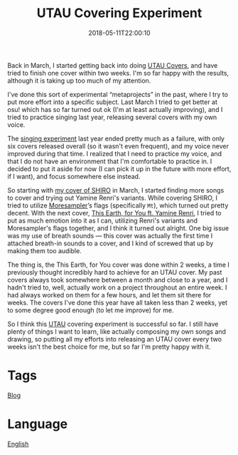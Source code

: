 #+title: UTAU Covering Experiment
#+date: 2018-05-11T22:00:10

Back in March, I started getting back into doing [[file:utau-covers.org][UTAU Covers]], and have tried to finish one cover within two weeks. I'm so far happy with the results, although it is taking up too much of my attention.

I've done this sort of experimental “metaprojects” in the past, where I try to put more effort into a specific subject. Last March I tried to get better at osu! which has so far turned out ok (I'm at least actually improving), and I tried to practice singing last year, releasing several covers with my own voice.

The [[file:covers.org][singing experiment]] last year ended pretty much as a failure, with only six covers released overall (so it wasn't even frequent), and my voice never improved during that time. I realized that I need to practice my voice, and that I do not have an environment that I'm comfortable to practice in. I decided to put it aside for now (I can pick it up in the future with more effort, if I want), and focus somewhere else instead.

So starting with [[https://youtu.be/npl4XY7CwK4][my cover of SHIRO]] in March, I started finding more songs to cover and trying out Yamine Renri's variants. While covering SHIRO, I tried to utilize [[file:moresampler.org][Moresampler]]’s flags (specifically =Mt=), which turned out pretty decent. With the next cover, [[https://youtu.be/DpOt7wi-P7E][This Earth, for You ft. Yamine Renri]], I tried to put as much emotion into it as I can, utilizing Renri's variants and Moresampler's flags together, and I think it turned out alright. One big issue was my use of breath sounds — this cover was actually the first time I attached breath-in sounds to a cover, and I kind of screwed that up by making them too audible.

The thing is, the This Earth, for You cover was done within 2 weeks, a time I previously thought incredibly hard to achieve for an UTAU cover. My past covers always took somewhere between a month and close to a year, and I hadn't tried to, well, actually work on a project throughout an entire week. I had always worked on them for a few hours, and let them sit there for weeks. The covers I've done this year have all taken less than 2 weeks, yet to some degree good enough (to let me improve) for me.

So I think this [[file:utau.org][UTAU]] covering experiment is successful so far. I still have plenty of things I want to learn, like actually composing my own songs and drawing, so putting all my efforts into releasing an UTAU cover every two weeks isn't the best choice for me, but so far I'm pretty happy with it.

* Tags
[[file:blog.org][Blog]]
* Language
[[file:language-english.org][English]]
